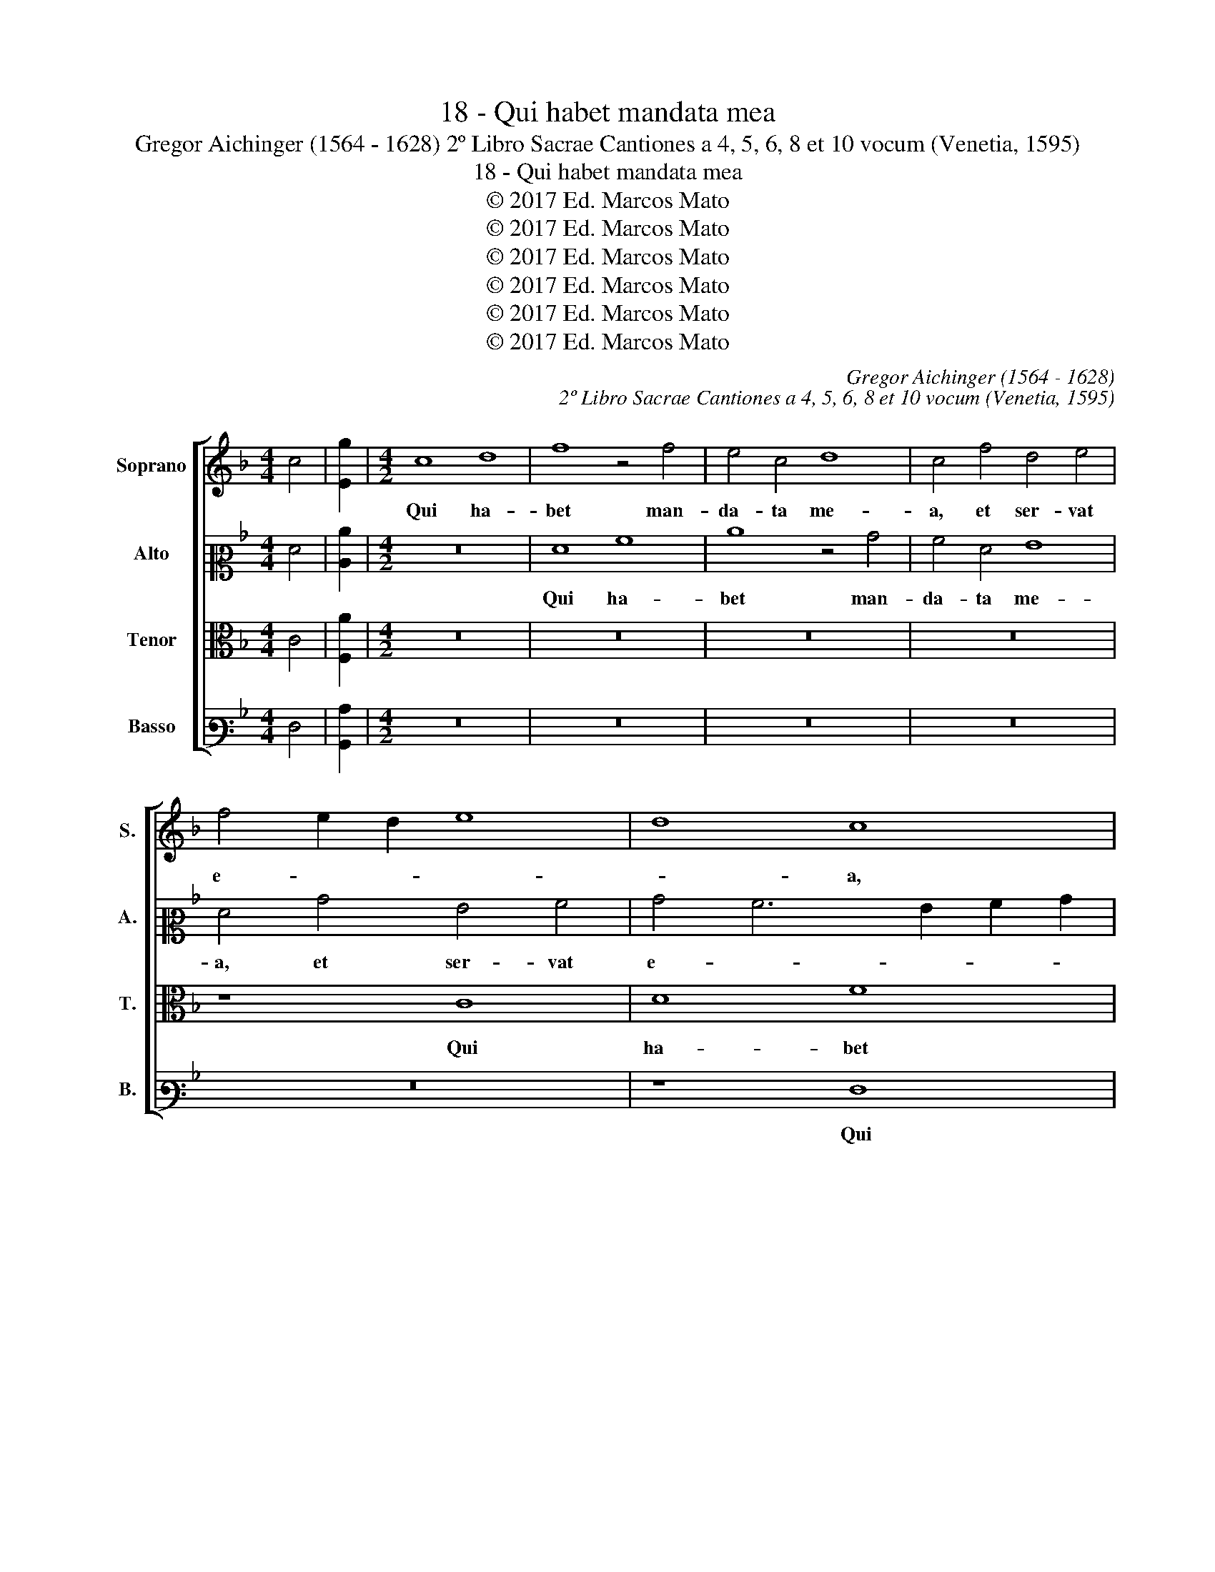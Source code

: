 X:1
T:18 - Qui habet mandata mea
T:Gregor Aichinger (1564 - 1628) 2º Libro Sacrae Cantiones a 4, 5, 6, 8 et 10 vocum (Venetia, 1595)
T:18 - Qui habet mandata mea
T:© 2017 Ed. Marcos Mato
T:© 2017 Ed. Marcos Mato
T:© 2017 Ed. Marcos Mato
T:© 2017 Ed. Marcos Mato
T:© 2017 Ed. Marcos Mato
T:© 2017 Ed. Marcos Mato
C:Gregor Aichinger (1564 - 1628)
C:2º Libro Sacrae Cantiones a 4, 5, 6, 8 et 10 vocum (Venetia, 1595)
Z:© 2017 Ed. Marcos Mato
%%score [ 1 2 3 4 ]
L:1/8
M:4/4
K:F
V:1 treble nm="Soprano" snm="S."
V:2 alto2 nm="Alto" snm="A."
V:3 alto transpose=-12 nm="Tenor" snm="T."
V:4 bass3 nm="Basso" snm="B."
V:1
 c4 | [Eg]2 |[M:4/2] c8 d8 | f8 z4 f4 | e4 c4 d8 | c4 f4 d4 e4 | f4 e2 d2 e8 | d8 c8 | z16 | z16 | %10
w: ||Qui ha-|bet man-|da- ta me-|a, et ser- vat|e- * * *|* a,|||
 z8 z4 f4 | d4 e4 f8 | e4 c4 f4 e2 d2 | c4 A4 B4 A4- | A2 G2 A2 B2 c8 | z16 | c8 d8 | f4 f4 e4 c4 | %18
w: man-|da- ta me-|a, et ser- * *|* vat e- *|* * * * a,||qui ha-|bet man- da- ta|
 d8 c8- | c8 z8 | F8 A8 | c8 z4 B4 | A4 F4 G6 A2 | B4 A8 F4 | A8 c8 | z4 f4 e4 c4 | d8 c8 | %27
w: me- a,|_|qui ha-|bet man-|da- ta me- *|* a, qui|ha- bet|man- da- ta|me- a,|
 z4 c4 A4 B4 | c8 A8 | z8 A8 | c8 z8 | G8 c8 | G4 A6 c2 =B4 | c16 | z8 c8- | c8 f4 f4- | %36
w: et ser- vat|e- a|hic|est,|hic est|qui di- li- git|me,|hic|_ est qui|
 f2 ed e2 f2 g4 f4- | f2 e2 d4 e8 | c8 c6 c2 | A4 d4 G4 c4- | c4 d4 d2 c2 c4 | c16 | z4 F4 G4 A4- | %43
w: _ _ _ _ _ _ di-|* li- git me,|qui di- li-|git me, hic est|_ qui di- li- git|me,|di- cit Do-|
 A4 F4 c8 | B4 A8 G2 F2 | E4 A4 G8 | z16 | z8 z4 c4- | c4 d4 e4 c4 | f6 e2 d4 d4 | c4 B4 c4 f4 | %51
w: * mi- nus|om- ni- * *|* po- tens.||Di-|* cit Do- mi-|nus _ _ om-|ni- po- tens, om-|
 e4 d6 c2 c4- | c4 =B4 c8- | c8 z8 | z16 | z4 c8 d4 | e4 c4 f4 f4 | e8 d8 | c8 z8 | A12 B4 | %60
w: ni- * * *|* po- tens,|_||di- cit|Do- mi- nus om-|ni- po-|tens,|di- cit|
 c4 A4 d4 f4- | f4 e4 d4 d4 | c12 G4 | A4 B4 c8- | c4 c4 A4 d4- | d4 c2 B2 A4 d4 | c4 B4 d6 d2 | %67
w: Do- mi- nus, di-|* cit Do- mi-|nus om-|ni- po- tens,|_ di- cit Do-|* * * * mi-|nus om- ni- po-|
 c16 |] %68
w: tens.|
V:2
 F4 | [Cc]2 |[M:4/2] z16 | F8 A8 | c8 z4 B4 | A4 F4 G8 | F4 B4 G4 A4 | B4 A6 G2 A2 B2 | %8
w: |||Qui ha-|bet man-|da- ta me-|a, et ser- vat|e- * * * *|
 c6 BA G4 A4 | B4 G4 A8 | B8 A8 | z4 G4 F4 D4 | G4 A6 GF G4 | A8 z8 | z8 z4 c4 | B4 G4 A4 F4 | %16
w: * * * a, et|ser- vat e-|* a,|man- da- ta|me- * * * *|a,|man-|da- ta me- a,|
 A4 G8 F4- | F4 E2 D2 E8 | F6 G2 A6 GF | E2 F2 G8 F4 | D4 F8 E2 D2 | C4 F4 D2 E2 F2 D2 | %22
w: et ser- *||vat _ _ _ _|_ _ _ e-|a, et _ _|_ ser- vat _ _ _|
 E4 F6 ED E4 | F16 | z4 A4 G4 E4 | (3F6 E2 D4 E8 | D4 G8 F4 | G4 A6 G2 F4- | F2 ED E4 F8- | F8 z8 | %30
w: _ e- * * *|a,|man- da- ta|me- * * a,|et ser- *|vat e- * *|* * * * a|_|
 z8 F8 | E16 | E4 F6 E2 D4 | E8 F8 | A16 | z8 A8 | c8 G4 A4- | A2 c2 =B4 c4 G4 | A4 A4 G4 F4 | %39
w: hic|est|qui di- li- git|me, hic|est,|hic|est qui di-|* li- git me, hic|est qui di- li-|
 F8 E8 | F4 F6 F2 E4 | F8 z4 C4- | C4 D4 E4 C4 | F4 D4 E4 F4 | G4 F2 E2 D4 D4 | C4 F8 E4 | A8 G8 | %47
w: git me,|qui di- li- git|me, di-|* cit Do- mi-|nus om- ni- po-|tens _ _ _ di-|cit Do- mi-|nus om-|
 A6 B2 c8 | A8 G4 A4 | F8 z4 F4- | F4 G4 A4 F4 | c4 F4 E8 | D8 C4 F4 | G4 A8 G4 | c4 B2 A2 G4 G4 | %55
w: ni- po- tens,|om- ni- po-|tens, di-|* cit Do- mi-|nus om- ni-|po- tens, di-|cit Do- mi-|nus _ _ _ om-|
 A2 B2 c2 B2 A2 G2 F2 A2 | G4 G4 F8 | z4 G8 F4- | F4 C4 D4 E4 | F4 C4 D6 D2 | C4 F4 F8 | %61
w: ni- * * * * * * *|* po- tens,|di- *|* cit Do- mi-|nus om- ni- po-|tens, di- cit|
 D4 E4 F6 G2 | A4 F4 G8 | F4 D4 E4 F4- | F4 E4 F8- | F16- | F16- | F16 |] %68
w: Do- * mi- *|nus om- ni-||* po- tens.|_|||
V:3
 C4 | [F,A]2 |[M:4/2] z16 | z16 | z16 | z16 | z8 C8 | D8 F8 | z4 F4 E4 C4 | D8 C4 F4 | %10
w: ||||||Qui|ha- bet|man- da- ta|me- a, et|
 D4 E4 F2 E2 D2 C2 | B,4 C8 =B,4 | C8 z4 C4- | C4 D8 F4- | F4 F4 E4 C4 | D8 C8- | C4 G,4 A,6 G,2 | %17
w: ser- vat e- * * *||a, qui|_ ha- bet|_ man- da- ta|me- a,|_ et ser- *|
 A,4 B,4 C8 | B,4 B,4 A,4 F,4 | G,6 A,2 B,4 A,2 G,2 | A,4 D8 C2 B,2 | A,8 B,8 | C4 D4 C8 | %23
w: * vat e-|a, man- da- ta|me- * * * *||a, et|ser- vat e-|
 F,4 F,4 A,8 | C8 z4 C4 | A,4 F,4 G,6 A,2 | B,8 G,4 A,4 | C2 B,2 A,2 G,2 F,4 F,4 | G,8 F,8 | %29
w: a, qui ha-|bet man-|da- ta me- *|* a, et|ser- * * * * vat|e- a|
 A,8 C8 | G,4 A,6 C2 =B,4 | C8 z4 G,4 | C8 z8 | z8 A,8 | C8 z8 | E4 F6 E2 D4 | C8 z4 F4 | %37
w: hic est|qui di- li- git|me, hic|est,|hic|est|qui di- li- git|me, qui|
 F4 G4 C8- | C4 F,4 G,4 A,4- | A,2 C2 =B,4 C8 | A,4 _B,6 A,2 G,4 | A,16 | z16 | z16 | z16 | %45
w: di- li- git|_ me, qui di-|* li- git me,|qui di- li- git|me,||||
 z8 z4 C4- | C4 D4 E4 C4 | F4 F4 E8 | F8 C4 F4- | F2 E2 D2 C2 B,4 B,4 | A,4 G,4 F,6 G,2 | %51
w: di-|* cit Do- mi-|nus om- ni-|po- tens, di-|* * * * * cit|Do- mi- nus _|
 A,4 B,4 C4 C4 | G,4 G,4 A,4 F,4 | C4 C4 D4 E4 | C4 F8 E4 | F2 G2 A2 G2 F2 E2 D4- | D2 C2 C8 =B,4 | %57
w: _ om- ni- po-|tens, om- ni- po-|tens. Di- cit Do-|mi- nus om-|ni- * * * * * *|* * * po-|
 C8 z8 | z16 | F,12 G,4 | A,4 F,4 B,4 D4- | D4 C2 B,2 A,4 B,4 | C8 G,8 | z4 B,4 A,8 | %64
w: tens,||di- cit|Do- mi- nus om-|* * * * ni-|po- tens,|om- ni-|
 G,8 F,4 B,4- | B,4 A,2 G,2 F,4 B,4 | A,4 D8 B,4- | B,4 A,4 A,8 |] %68
w: po- tens, Do-|* * * * mi-|nus om- ni-|* po- tens.|
V:4
 F,4 | [B,,C]2 |[M:4/2] z16 | z16 | z16 | z16 | z16 | z8 F,8 | A,8 C8 | z4 B,4 A,4 F,4 | %10
w: |||||||Qui|ha- bet|man- da- ta|
 G,8 F,4 F,4 | G,4 E,4 D,8 | C,4 F,4 D,4 E,4 | F,8 G,4 D,4 | D,2 E,2 F,2 G,2 A,8 | %15
w: me- a, et|ser- vat e-|a, man- da- ta|me- a, qui|ha- * * * *|
 G,4 B,4 A,6 G,2 | F,4 E,4 D,8- | D,8 C,8 | z16 | C,8 D,8- | D,8 F,8- | F,8 z8 | z8 C,8 | D,8 F,8 | %24
w: bet man- da- *|* ta me-|* a,||qui ha-|* bet,|_|qui|ha- bet|
 z4 F,4 E,4 C,4 | D,8 C,8 | G,8 E,4 F,4 | C,8 D,8 | C,8 z8 | F,8 F,8 | E,4 F,6 E,2 D,4 | C,16 | %32
w: man- da- ta|me- a,|et ser- vet|e- *|a|hic est|qui di- li- git|me,|
 z4 F,4 F,4 G,4 | C,8 F,8 | F,8 A,8- | A,8 z8 | z16 | z8 C,8 | F,8 E,4 F,4- | F,2 E,2 D,4 C,8 | %40
w: qui di- li-|git me,|hic est,|_||hic|est qui di-|* li- git me,|
 F,4 B,,6 F,2 C,4 | F,16- | F,8 z8 | z16 | z4 F,8 G,4 | A,4 F,4 C8 | F,8 E,8 | D,8 C,8 | z16 | %49
w: qui di- li- git|me,|_||di- cit|Do- mi- nus|om- ni-|po- tens.||
 z16 | z16 | z16 | z16 | z4 F,8 G,4 | A,4 F,4 C8 | F,16 | E,8 D,8 | C,4 C4 B,8 | A,8 G,8 | z16 | %60
w: ||||Di- cit|Do- mi- nus|om-|ni- po-|tens, om- ni-|po- tens,||
 z8 z4 B,,4- | B,,4 C,4 D,4 B,,4 | F,4 F,4 _E,8 | D,8 C,8- | C,8 z4 B,,4- | B,,4 C,4 D,4 B,,4 | %66
w: di-|* cit Do- mi-|nus om- ni-|po- tens,|_ di-|* cit Do- mi-|
 F,4 B,,4 B,6 B,2 | F,16 |] %68
w: nus om- ni- po-|tens.|

